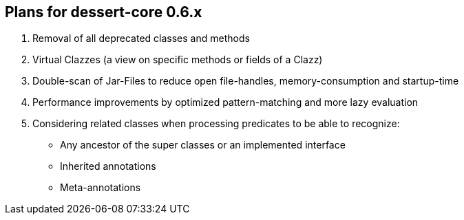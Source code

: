 == Plans for dessert-core 0.6.x

. Removal of all deprecated classes and methods
. Virtual Clazzes (a view on specific methods or fields of a Clazz)
. Double-scan of Jar-Files to reduce open file-handles, memory-consumption and startup-time
. Performance improvements by optimized pattern-matching and more lazy evaluation
. Considering related classes when processing predicates to be able to recognize:
  * Any ancestor of the super classes or an implemented interface
  * Inherited annotations
  * Meta-annotations